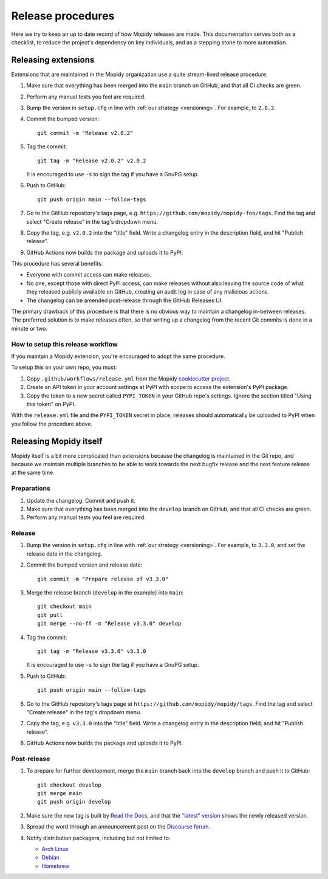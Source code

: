 .. _creating-releases:

******************
Release procedures
******************

Here we try to keep an up to date record of how Mopidy releases are made. This
documentation serves both as a checklist, to reduce the project's dependency on
key individuals, and as a stepping stone to more automation.


Releasing extensions
====================

Extensions that are maintained in the Mopidy organization use a quite
stream-lined release procedure.

#. Make sure that everything has been merged into the ``main`` branch on
   GitHub, and that all CI checks are green.

#. Perform any manual tests you feel are required.

#. Bump the version in ``setup.cfg`` in line with :ref:`our strategy <versioning>`.
   For example, to ``2.0.2``.

#. Commit the bumped version::

    git commit -m "Release v2.0.2"

#. Tag the commit::

    git tag -m "Release v2.0.2" v2.0.2

   It is encouraged to use ``-s`` to sign the tag if you have a GnuPG setup.

#. Push to GitHub::

    git push origin main --follow-tags

#. Go to the GitHub repository's tags page, e.g.
   ``https://github.com/mopidy/mopidy-foo/tags``. Find the tag and select
   "Create release" in the tag's dropdown menu.

#. Copy the tag, e.g. ``v2.0.2`` into the "title" field. Write a changelog
   entry in the description field, and hit "Publish release".

#. GitHub Actions now builds the package and uploads it to PyPI.

This procedure has several benefits:

- Everyone with commit access can make releases.
- No one, except those with direct PyPI access, can make releases without
  also leaving the source code of what they released publicly available on
  GitHub, creating an audit log in case of any malicious actions.
- The changelog can be amended post-release through the GitHub Releases UI.

The primary drawback of this procedure is that there is no obvious way to
maintain a changelog in-between releases. The preferred solution is to make
releases often, so that writing up a changelog from the recent Git commits is
done in a minute or two.


How to setup this release workflow
----------------------------------

If you maintain a Mopidy extension, you're encouraged to adopt the same
procedure.

To setup this on your own repo, you must:

#. Copy ``.github/workflows/release.yml`` from the Mopidy
   `cookiecutter project
   <https://github.com/mopidy/cookiecutter-mopidy-ext/blob/main/%7B%7Bcookiecutter.repo_name%7D%7D/.github/workflows/release.yml>`_.

#. Create an API token in your account settings at PyPI with scope to access
   the extension's PyPI package.

#. Copy the token to a new secret called ``PYPI_TOKEN`` in your GitHub repo's
   settings. Ignore the section titled "Using this token" on PyPI.

With the ``release.yml`` file and the ``PYPI_TOKEN`` secret in place, releases
should automatically be uploaded to PyPI when you follow the procedure above.


Releasing Mopidy itself
=======================

Mopidy itself is a bit more complicated than extensions because the changelog
is maintained in the Git repo, and because we maintain multiple branches to be
able to work towards the next bugfix release and the next feature release at
the same time.


Preparations
------------

#. Update the changelog. Commit and push it.

#. Make sure that everything has been merged into the ``develop`` branch on
   GitHub, and that all CI checks are green.

#. Perform any manual tests you feel are required.


Release
-------

#. Bump the version in ``setup.cfg`` in line with :ref:`our strategy <versioning>`.
   For example, to ``3.3.0``, and set the release date in the changelog.

#. Commit the bumped version and release date::

    git commit -m "Prepare release of v3.3.0"

#. Merge the release branch (``develop`` in the example) into ``main``::

    git checkout main
    git pull
    git merge --no-ff -m "Release v3.3.0" develop

#. Tag the commit::

    git tag -m "Release v3.3.0" v3.3.0

   It is encouraged to use ``-s`` to sign the tag if you have a GnuPG setup.

#. Push to GitHub::

    git push origin main --follow-tags

#. Go to the GitHub repository's tags page at
   ``https://github.com/mopidy/mopidy/tags``. Find the tag and select
   "Create release" in the tag's dropdown menu.

#. Copy the tag, e.g. ``v3.3.0`` into the "title" field. Write a changelog
   entry in the description field, and hit "Publish release".

#. GitHub Actions now builds the package and uploads it to PyPI.


Post-release
------------

#. To prepare for further development, merge the ``main`` branch back into
   the ``develop`` branch and push it to GitHub::

    git checkout develop
    git merge main
    git push origin develop

#. Make sure the new tag is built by
   `Read the Docs <https://readthedocs.org/projects/mopidy/builds/>`_,
   and that the `"latest" version <https://docs.mopidy.com/en/latest/>`_
   shows the newly released version.

#. Spread the word through an announcement post on the `Discourse forum
   <https://discourse.mopidy.com/>`_.

#. Notify distribution packagers, including but not limited to:

   - `Arch Linux <https://www.archlinux.org/packages/community/any/mopidy/>`_
   - `Debian <https://salsa.debian.org/mopidy-team>`_
   - `Homebrew <https://github.com/mopidy/homebrew-mopidy>`_
